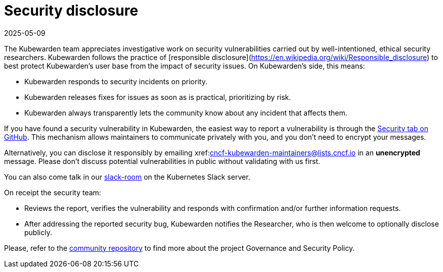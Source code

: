 = Security disclosure
:revdate: 2025-05-09
:page-revdate: {revdate}
:description: Security disclosure.
:doc-persona: ["kubewarden-all"]
:doc-topic: ["security", "disclosure"]
:doc-type: ["explanation"]
:keywords: ["kubewarden", "kubernetes", "security", "disclosure"]
:sidebar_label: Security disclosure
:sidebar_position: 80
:current-version: {page-origin-branch}

The Kubewarden team appreciates investigative work on security vulnerabilities
carried out by well-intentioned, ethical security researchers. Kubewarden
follows the practice of [responsible
disclosure](https://en.wikipedia.org/wiki/Responsible_disclosure) to best
protect Kubewarden's user base from the impact of security issues. On
Kubewarden's side, this means:

* Kubewarden responds to security incidents on priority.
* Kubewarden releases fixes for issues as soon as is practical, prioritizing by risk.
* Kubewarden always transparently lets the community know about any incident that
  affects them.

If you have found a security vulnerability in Kubewarden, the easiest way to
report a vulnerability is through the
https://github.com/kubewarden/community/security/advisories[Security tab on
GitHub]. This mechanism allows maintainers to communicate privately with you,
and you don't need to encrypt your messages.

Alternatively, you can disclose it responsibly by emailing
xref:mailto:cncf-kubewarden-maintainers@lists.cncf.io.adoc[cncf-kubewarden-maintainers@lists.cncf.io]
in an *unencrypted* message. Please don't discuss potential vulnerabilities in
public without validating with us first.

You can also come talk in our
https://kubernetes.slack.com/archives/C03L52JRAFM[slack-room] on the Kubernetes
Slack server.

On receipt the security team:

* Reviews the report, verifies the vulnerability and responds with confirmation
  and/or further information requests.
* After addressing the reported security bug, Kubewarden notifies the
  Researcher, who is then welcome to optionally disclose publicly.

Please, refer to the https://github.com/kubewarden/community[community
repository] to find more about the
project Governance and Security Policy.
